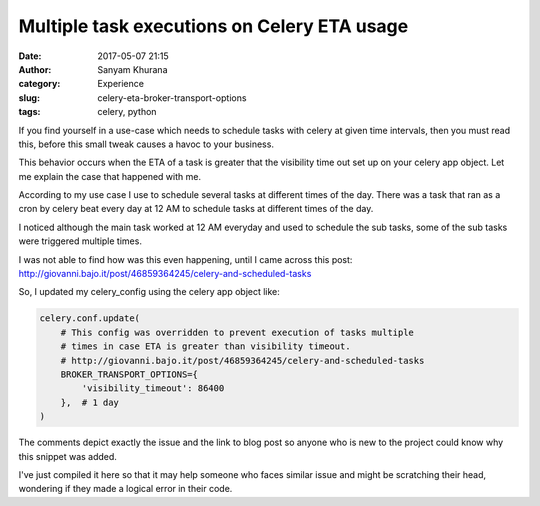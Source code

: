 Multiple task executions on Celery ETA usage
============================================
:date: 2017-05-07 21:15
:author: Sanyam Khurana
:category: Experience
:slug: celery-eta-broker-transport-options
:tags: celery, python

If you find yourself in a use-case which needs to schedule tasks with celery at given time intervals, then you must read this, before this small tweak causes a havoc to your business.

This behavior occurs when the ETA of a task is greater that the visibility time out set up on your celery app object. Let me explain the case that happened with me.

According to my use case I use to schedule several tasks at different times of the day. There was a task that ran as a cron by celery beat every day at 12 AM to schedule tasks at different times of the day.

I noticed although the main task worked at 12 AM everyday and used to schedule the sub tasks, some of the sub tasks were triggered multiple times.

I was not able to find how was this even happening, until I came across this post: http://giovanni.bajo.it/post/46859364245/celery-and-scheduled-tasks

So, I updated my celery_config using the celery app object like:

.. code-block:: python

    celery.conf.update(
        # This config was overridden to prevent execution of tasks multiple
        # times in case ETA is greater than visibility timeout.
        # http://giovanni.bajo.it/post/46859364245/celery-and-scheduled-tasks
        BROKER_TRANSPORT_OPTIONS={
            'visibility_timeout': 86400
        },  # 1 day
    )

The comments depict exactly the issue and the link to blog post so anyone who is new to the project could know why this snippet was added.

I've just compiled it here so that it may help someone who faces similar issue and might be scratching their head, wondering if they made a logical error in their code.
